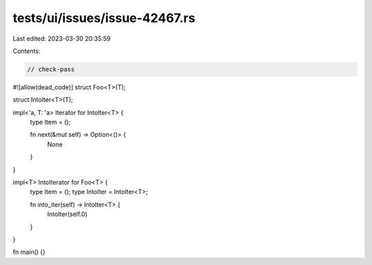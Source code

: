 tests/ui/issues/issue-42467.rs
==============================

Last edited: 2023-03-30 20:35:59

Contents:

.. code-block:: rs

    // check-pass
#![allow(dead_code)]
struct Foo<T>(T);

struct IntoIter<T>(T);

impl<'a, T: 'a> Iterator for IntoIter<T> {
    type Item = ();

    fn next(&mut self) -> Option<()> {
        None
    }
}

impl<T> IntoIterator for Foo<T> {
    type Item = ();
    type IntoIter = IntoIter<T>;

    fn into_iter(self) -> IntoIter<T> {
        IntoIter(self.0)
    }
}

fn main() {}


